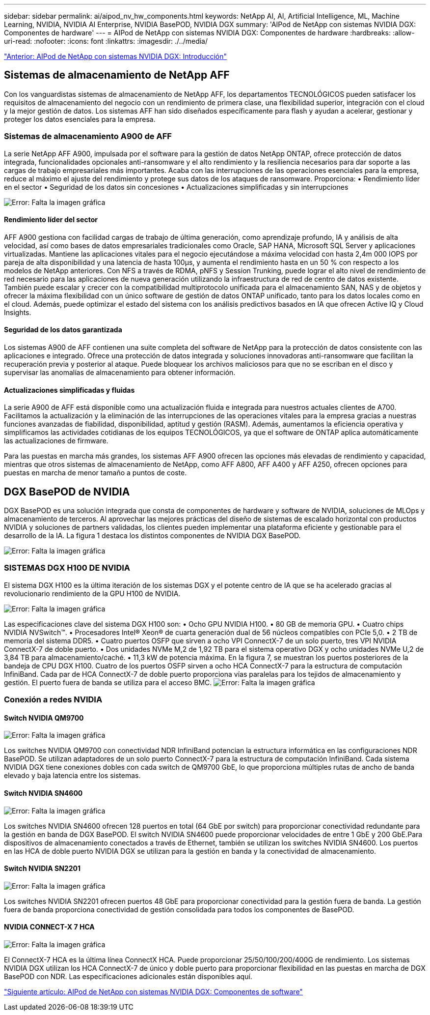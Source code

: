 ---
sidebar: sidebar 
permalink: ai/aipod_nv_hw_components.html 
keywords: NetApp AI, AI, Artificial Intelligence, ML, Machine Learning, NVIDIA, NVIDIA AI Enterprise, NVIDIA BasePOD, NVIDIA DGX 
summary: 'AIPod de NetApp con sistemas NVIDIA DGX: Componentes de hardware' 
---
= AIPod de NetApp con sistemas NVIDIA DGX: Componentes de hardware
:hardbreaks:
:allow-uri-read: 
:nofooter: 
:icons: font
:linkattrs: 
:imagesdir: ./../media/


link:aipod_nv_intro.html["Anterior: AIPod de NetApp con sistemas NVIDIA DGX: Introducción"]



== Sistemas de almacenamiento de NetApp AFF

Con los vanguardistas sistemas de almacenamiento de NetApp AFF, los departamentos TECNOLÓGICOS pueden satisfacer los requisitos de almacenamiento del negocio con un rendimiento de primera clase, una flexibilidad superior, integración con el cloud y la mejor gestión de datos. Los sistemas AFF han sido diseñados específicamente para flash y ayudan a acelerar, gestionar y proteger los datos esenciales para la empresa.



=== Sistemas de almacenamiento A900 de AFF

La serie NetApp AFF A900, impulsada por el software para la gestión de datos NetApp ONTAP, ofrece protección de datos integrada, funcionalidades opcionales anti-ransomware y el alto rendimiento y la resiliencia necesarios para dar soporte a las cargas de trabajo empresariales más importantes. Acaba con las interrupciones de las operaciones esenciales para la empresa, reduce al máximo el ajuste del rendimiento y protege sus datos de los ataques de ransomware. Proporciona:
• Rendimiento líder en el sector
• Seguridad de los datos sin concesiones
• Actualizaciones simplificadas y sin interrupciones

image:aipod_nv_A900.png["Error: Falta la imagen gráfica"]



==== Rendimiento líder del sector

AFF A900 gestiona con facilidad cargas de trabajo de última generación, como aprendizaje profundo, IA y análisis de alta velocidad, así como bases de datos empresariales tradicionales como Oracle, SAP HANA, Microsoft SQL Server y aplicaciones virtualizadas. Mantiene las aplicaciones vitales para el negocio ejecutándose a máxima velocidad con hasta 2,4m 000 IOPS por pareja de alta disponibilidad y una latencia de hasta 100µs, y aumenta el rendimiento hasta en un 50 % con respecto a los modelos de NetApp anteriores. Con NFS a través de RDMA, pNFS y Session Trunking, puede lograr el alto nivel de rendimiento de red necesario para las aplicaciones de nueva generación utilizando la infraestructura de red de centro de datos existente.
También puede escalar y crecer con la compatibilidad multiprotocolo unificada para el almacenamiento SAN, NAS y de objetos y ofrecer la máxima flexibilidad con un único software de gestión de datos ONTAP unificado, tanto para los datos locales como en el cloud. Además, puede optimizar el estado del sistema con los análisis predictivos basados en IA que ofrecen Active IQ y Cloud Insights.



==== Seguridad de los datos garantizada

Los sistemas A900 de AFF contienen una suite completa del software de NetApp para la protección de datos consistente con las aplicaciones e integrado. Ofrece una protección de datos integrada y soluciones innovadoras anti-ransomware que facilitan la recuperación previa y posterior al ataque. Puede bloquear los archivos maliciosos para que no se escriban en el disco y supervisar las anomalías de almacenamiento para obtener información.



==== Actualizaciones simplificadas y fluidas

La serie A900 de AFF está disponible como una actualización fluida e integrada para nuestros actuales clientes de A700. Facilitamos la actualización y la eliminación de las interrupciones de las operaciones vitales para la empresa gracias a nuestras funciones avanzadas de fiabilidad, disponibilidad, aptitud y gestión (RASM). Además, aumentamos la eficiencia operativa y simplificamos las actividades cotidianas de los equipos TECNOLÓGICOS, ya que el software de ONTAP aplica automáticamente las actualizaciones de firmware.

Para las puestas en marcha más grandes, los sistemas AFF A900 ofrecen las opciones más elevadas de rendimiento y capacidad, mientras que otros sistemas de almacenamiento de NetApp, como AFF A800, AFF A400 y AFF A250, ofrecen opciones para puestas en marcha de menor tamaño a puntos de coste.



== DGX BasePOD de NVIDIA

DGX BasePOD es una solución integrada que consta de componentes de hardware y software de NVIDIA, soluciones de MLOps y almacenamiento de terceros. Al aprovechar las mejores prácticas del diseño de sistemas de escalado horizontal con productos NVIDIA y soluciones de partners validadas, los clientes pueden implementar una plataforma eficiente y gestionable para el desarrollo de la IA. La figura 1 destaca los distintos componentes de NVIDIA DGX BasePOD.

image:aipod_nv_basepod_layers.png["Error: Falta la imagen gráfica"]



=== SISTEMAS DGX H100 DE NVIDIA

El sistema DGX H100 es la última iteración de los sistemas DGX y el potente centro de IA que se ha acelerado gracias al revolucionario rendimiento de la GPU H100 de NVIDIA.

image:aipod_nv_H100_3D.png["Error: Falta la imagen gráfica"]

Las especificaciones clave del sistema DGX H100 son:
• Ocho GPU NVIDIA H100.
• 80 GB de memoria GPU.
• Cuatro chips NVIDIA NVSwitch™.
• Procesadores Intel® Xeon® de cuarta generación dual de 56 núcleos compatibles con PCIe 5,0.
• 2 TB de memoria del sistema DDR5.
• Cuatro puertos OSFP que sirven a ocho VPI ConnectX-7 de un solo puerto, tres VPI NVIDIA ConnectX-7 de doble puerto.
• Dos unidades NVMe M,2 de 1,92 TB para el sistema operativo DGX y ocho unidades NVMe U,2 de 3,84 TB para almacenamiento/caché.
• 11,3 kW de potencia máxima.
En la figura 7, se muestran los puertos posteriores de la bandeja de CPU DGX H100. Cuatro de los puertos OSFP sirven a ocho HCA ConnectX-7 para la estructura de computación InfiniBand. Cada par de HCA ConnectX-7 de doble puerto proporciona vías paralelas para los tejidos de almacenamiento y gestión. El puerto fuera de banda se utiliza para el acceso BMC.
image:aipod_nv_H100_rear.png["Error: Falta la imagen gráfica"]



=== Conexión a redes NVIDIA



==== Switch NVIDIA QM9700

image:aipod_nv_QM9700.png["Error: Falta la imagen gráfica"]

Los switches NVIDIA QM9700 con conectividad NDR InfiniBand potencian la estructura informática en las configuraciones NDR BasePOD. Se utilizan adaptadores de un solo puerto ConnectX-7 para la estructura de computación InfiniBand. Cada sistema NVIDIA DGX tiene conexiones dobles con cada switch de QM9700 GbE, lo que proporciona múltiples rutas de ancho de banda elevado y baja latencia entre
los sistemas.



==== Switch NVIDIA SN4600

image:aipod_nv_SN4600.png["Error: Falta la imagen gráfica"]

Los switches NVIDIA SN4600 ofrecen 128 puertos en total (64 GbE por switch) para proporcionar conectividad redundante para la gestión en banda de DGX BasePOD. El switch NVIDIA SN4600 puede proporcionar velocidades de entre 1 GbE y 200 GbE.Para dispositivos de almacenamiento conectados a través de Ethernet, también se utilizan los switches NVIDIA SN4600. Los puertos en las HCA de doble puerto NVIDIA DGX se utilizan para la gestión en banda y la conectividad de almacenamiento.



==== Switch NVIDIA SN2201

image:aipod_nv_SN2201.png["Error: Falta la imagen gráfica"]

Los switches NVIDIA SN2201 ofrecen puertos 48 GbE para proporcionar conectividad para la gestión fuera de banda. La gestión fuera de banda proporciona conectividad de gestión consolidada para todos los componentes de BasePOD.



==== NVIDIA CONNECT-X 7 HCA

image:aipod_nv_CX7.png["Error: Falta la imagen gráfica"]

El ConnectX-7 HCA es la última línea ConnectX HCA. Puede proporcionar 25/50/100/200/400G de rendimiento. Los sistemas NVIDIA DGX utilizan los HCA ConnectX-7 de único y doble puerto para proporcionar flexibilidad en las puestas en marcha de DGX BasePOD con NDR. Las especificaciones adicionales están disponibles aquí.

link:aipod_nv_sw_components.html["Siguiente artículo: AIPod de NetApp con sistemas NVIDIA DGX: Componentes de software"]
